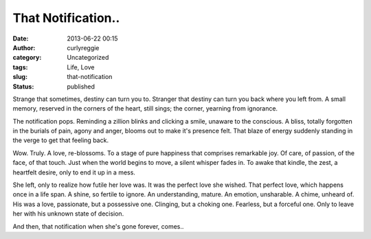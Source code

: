That Notification..
###################
:date: 2013-06-22 00:15
:author: curlyreggie
:category: Uncategorized
:tags: Life, Love
:slug: that-notification
:status: published

Strange that sometimes, destiny can turn you to. Stranger that destiny
can turn you back where you left from. A small memory, reserved in the
corners of the heart, still sings; the corner, yearning from ignorance.

The notification pops. Reminding a zillion blinks and clicking a smile,
unaware to the conscious. A bliss, totally forgotten in the burials of
pain, agony and anger, blooms out to make it's presence felt. That blaze
of energy suddenly standing in the verge to get that feeling back.

Wow. Truly. A love, re-blossoms. To a stage of pure happiness that
comprises remarkable joy. Of care, of passion, of the face, of that
touch. Just when the world begins to move, a silent whisper fades in. To
awake that kindle, the zest, a heartfelt desire, only to end it up in a
mess.

She left, only to realize how futile her love was. It was the perfect
love she wished. That perfect love, which happens once in a life span. A
shine, so fertile to ignore. An understanding, mature. An emotion,
unsharable. A chime, unheard of. His was a love, passionate, but a
possessive one. Clinging, but a choking one. Fearless, but a forceful
one. Only to leave her with his unknown state of decision.

And then, that notification when she's gone forever, comes..
